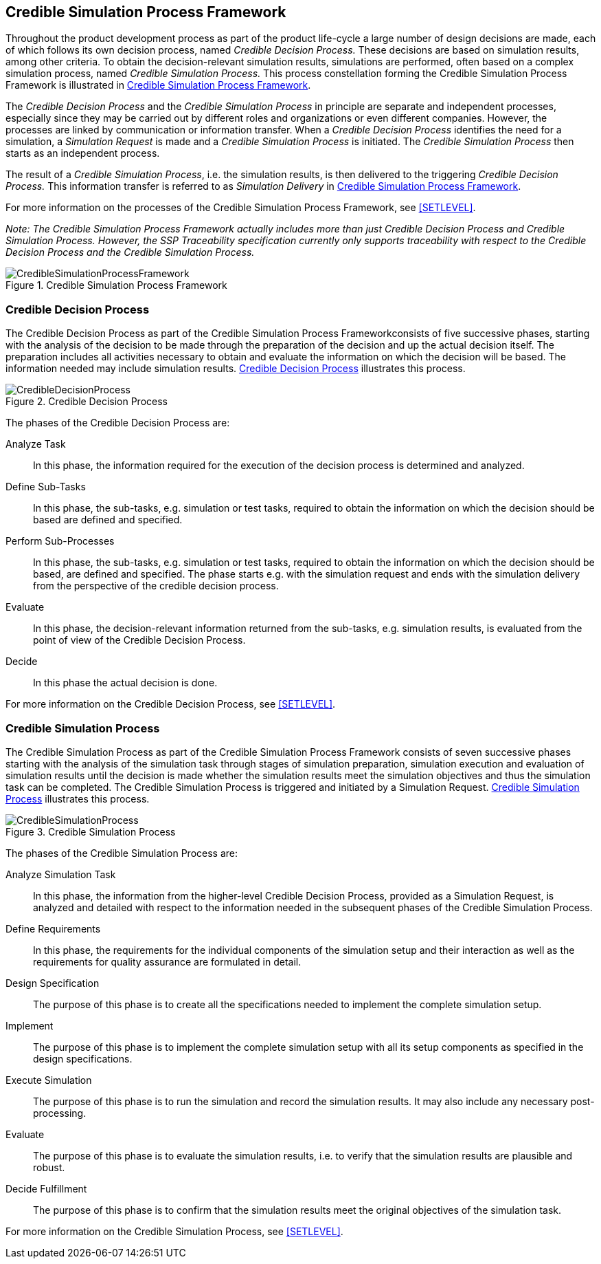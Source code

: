 [#sec-crediblesimulationprocessframework]
== Credible Simulation Process Framework

Throughout the product development process as part of the product life-cycle a large number of design decisions are made, each of which follows its own decision process, named __Credible Decision Process.__
These decisions are based on simulation results, among other criteria.
To obtain the decision-relevant simulation results, simulations are performed, often based on a complex simulation process, named __Credible Simulation Process.__
This process constellation forming the Credible Simulation Process Framework is illustrated in <<im-crediblesimulationprocessframework>>. 

The __Credible Decision Process__ and the __Credible Simulation Process__ in principle are separate and independent processes, especially since they may be carried out by different roles and organizations or even different companies.
However, the processes are linked by communication or information transfer.
When a __Credible Decision Process__ identifies the need for a simulation, a __Simulation Request__ is made and a __Credible Simulation Process__ is initiated. The __Credible Simulation Process__ then starts as an independent process.

The result of a __Credible Simulation Process__, i.e. the simulation results, is then delivered to the triggering __Credible Decision Process.__
This information transfer is referred to as __Simulation Delivery__ in <<im-crediblesimulationprocessframework>>.

For more information on the processes of the Credible Simulation Process Framework, see <<SETLEVEL>>.

__Note: The Credible Simulation Process Framework actually includes more than just Credible Decision Process and Credible Simulation Process.
However, the SSP Traceability specification currently only supports traceability with respect to the Credible Decision Process and the Credible Simulation Process.__

[#im-crediblesimulationprocessframework]
.Credible Simulation Process Framework
image::CredibleSimulationProcessFramework.png[]

[#sec-credibledecisionprocess]
=== Credible Decision Process

The Credible Decision Process as part of the Credible Simulation Process Frameworkconsists of five successive phases, starting with the analysis of the decision to be made through the preparation of the decision and up the actual decision itself.
The preparation includes all activities necessary to obtain and evaluate the information on which the decision will be based.
The information needed may include simulation results. <<im-credibledecisionprocess>> illustrates this process.

[#im-credibledecisionprocess]
.Credible Decision Process
image::CredibleDecisionProcess.png[]

The phases of the Credible Decision Process are:
 
Analyze Task:: In this phase, the information required for the execution of the decision process is determined and analyzed.

Define Sub-Tasks:: In this phase, the sub-tasks, e.g. simulation or test tasks, required to obtain the information on which the decision should be based are defined and specified.
 
Perform Sub-Processes:: In this phase, the sub-tasks, e.g. simulation or test tasks, required to obtain the information on which the decision should be based, are defined and specified.
The phase starts e.g. with the simulation request and ends with the simulation delivery from the perspective of the credible decision process.
 
Evaluate:: In this phase, the decision-relevant information returned from the sub-tasks, e.g. simulation results, is evaluated from the point of view of the Credible Decision Process.
 
Decide:: In this phase the actual decision is done.

For more information on the Credible Decision Process, see <<SETLEVEL>>.

[#sec-crediblesimulationprocess]
=== Credible Simulation Process

The Credible Simulation Process as part of the Credible Simulation Process Framework consists of seven successive phases starting with the analysis of the simulation task through stages of simulation preparation, simulation execution and evaluation of simulation results until the decision is made whether the simulation results meet the simulation objectives and thus the simulation task can be completed.
The Credible Simulation Process is triggered and initiated by a Simulation Request. <<im-crediblesimulationprocess>> illustrates this process.

[#im-crediblesimulationprocess]
.Credible Simulation Process
image::CredibleSimulationProcess.png[]

The phases of the Credible Simulation Process are:

Analyze Simulation Task:: In this phase, the information from the higher-level Credible Decision Process, provided as a Simulation Request, is analyzed and detailed with respect to the information needed in the subsequent phases of the Credible Simulation Process.

Define Requirements:: In this phase, the requirements for the individual components of the simulation setup and their interaction as well as the requirements for quality assurance are formulated in detail.

Design Specification:: The purpose of this phase is to create all the specifications needed to implement the complete simulation setup.

Implement:: The purpose of this phase is to implement the complete simulation setup with all its setup components as specified in the design specifications.

Execute Simulation:: The purpose of this phase is to run the simulation and record the simulation results.
It may also include any necessary post-processing. 

Evaluate:: The purpose of this phase is to evaluate the simulation results, i.e. to verify that the simulation results are plausible and robust.

Decide Fulfillment:: The purpose of this phase is to confirm that the simulation results meet the original objectives of the simulation task.

For more information on the Credible Simulation Process, see <<SETLEVEL>>.
